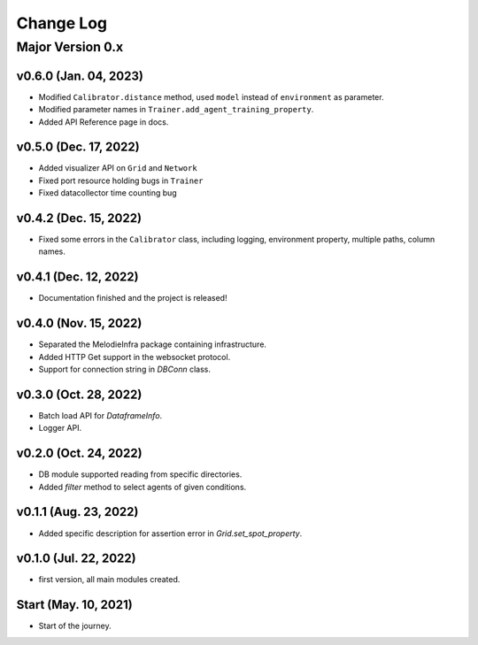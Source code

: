 
Change Log
==========

Major Version 0.x
_________________

v0.6.0 (Jan. 04, 2023)
~~~~~~~~~~~~~~~~~~~~~~
- Modified ``Calibrator.distance`` method, used ``model`` instead of ``environment`` as parameter.
- Modified parameter names in ``Trainer.add_agent_training_property``.
- Added API Reference page in docs.

v0.5.0 (Dec. 17, 2022)
~~~~~~~~~~~~~~~~~~~~~~
- Added visualizer API on ``Grid`` and ``Network``
- Fixed port resource holding bugs in ``Trainer``
- Fixed datacollector time counting bug

v0.4.2 (Dec. 15, 2022)
~~~~~~~~~~~~~~~~~~~~~~
- Fixed some errors in the ``Calibrator`` class, including logging, environment property, multiple paths, column names.


v0.4.1 (Dec. 12, 2022)
~~~~~~~~~~~~~~~~~~~~~~
- Documentation finished and the project is released!


v0.4.0 (Nov. 15, 2022)
~~~~~~~~~~~~~~~~~~~~~~
- Separated the MelodieInfra package containing infrastructure.
- Added HTTP Get support in the websocket protocol.
- Support for connection string in `DBConn` class.


v0.3.0 (Oct. 28, 2022)
~~~~~~~~~~~~~~~~~~~~~~
- Batch load API for `DataframeInfo`.
- Logger API.


v0.2.0 (Oct. 24, 2022)
~~~~~~~~~~~~~~~~~~~~~~
- DB module supported reading from specific directories.
- Added `filter` method to select agents of given conditions.


v0.1.1 (Aug. 23, 2022)
~~~~~~~~~~~~~~~~~~~~~~
- Added specific description for assertion error in `Grid.set_spot_property`.


v0.1.0 (Jul. 22, 2022)
~~~~~~~~~~~~~~~~~~~~~~
- first version, all main modules created.


Start (May. 10, 2021)
~~~~~~~~~~~~~~~~~~~~~
- Start of the journey.
